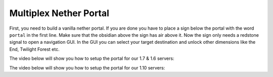 .. _ref-multiplex-nether-portal:

+++++++++++++++++++++++
Multiplex Nether Portal
+++++++++++++++++++++++

First, you need to build a vanilla nether portal. If you are done you have to place a sign below the portal with the word ``portal`` in the first line. Make sure that the obsidian above the sign has air above it. Now the sign only needs a redstone signal to open a navigation GUI. In the GUI you can select your target destination and unlock other dimensions like the End, Twilight Forest etc.

The video below will show you how to setup the portal for our 1.7 & 1.6 servers:

.. raw:: html

	<iframe width="640" height="360" src="https://www.youtube-nocookie.com/embed/BO7RGqFTDzs?rel=0" frameborder="0" allowfullscreen></iframe>

The video below will show you how to setup the portal for our 1.10 servers:

.. raw:: html

	<iframe width="640" height="360" src="https://www.youtube-nocookie.com/embed/hZIQndmtRD0?rel=0" frameborder="0" allowfullscreen></iframe>
